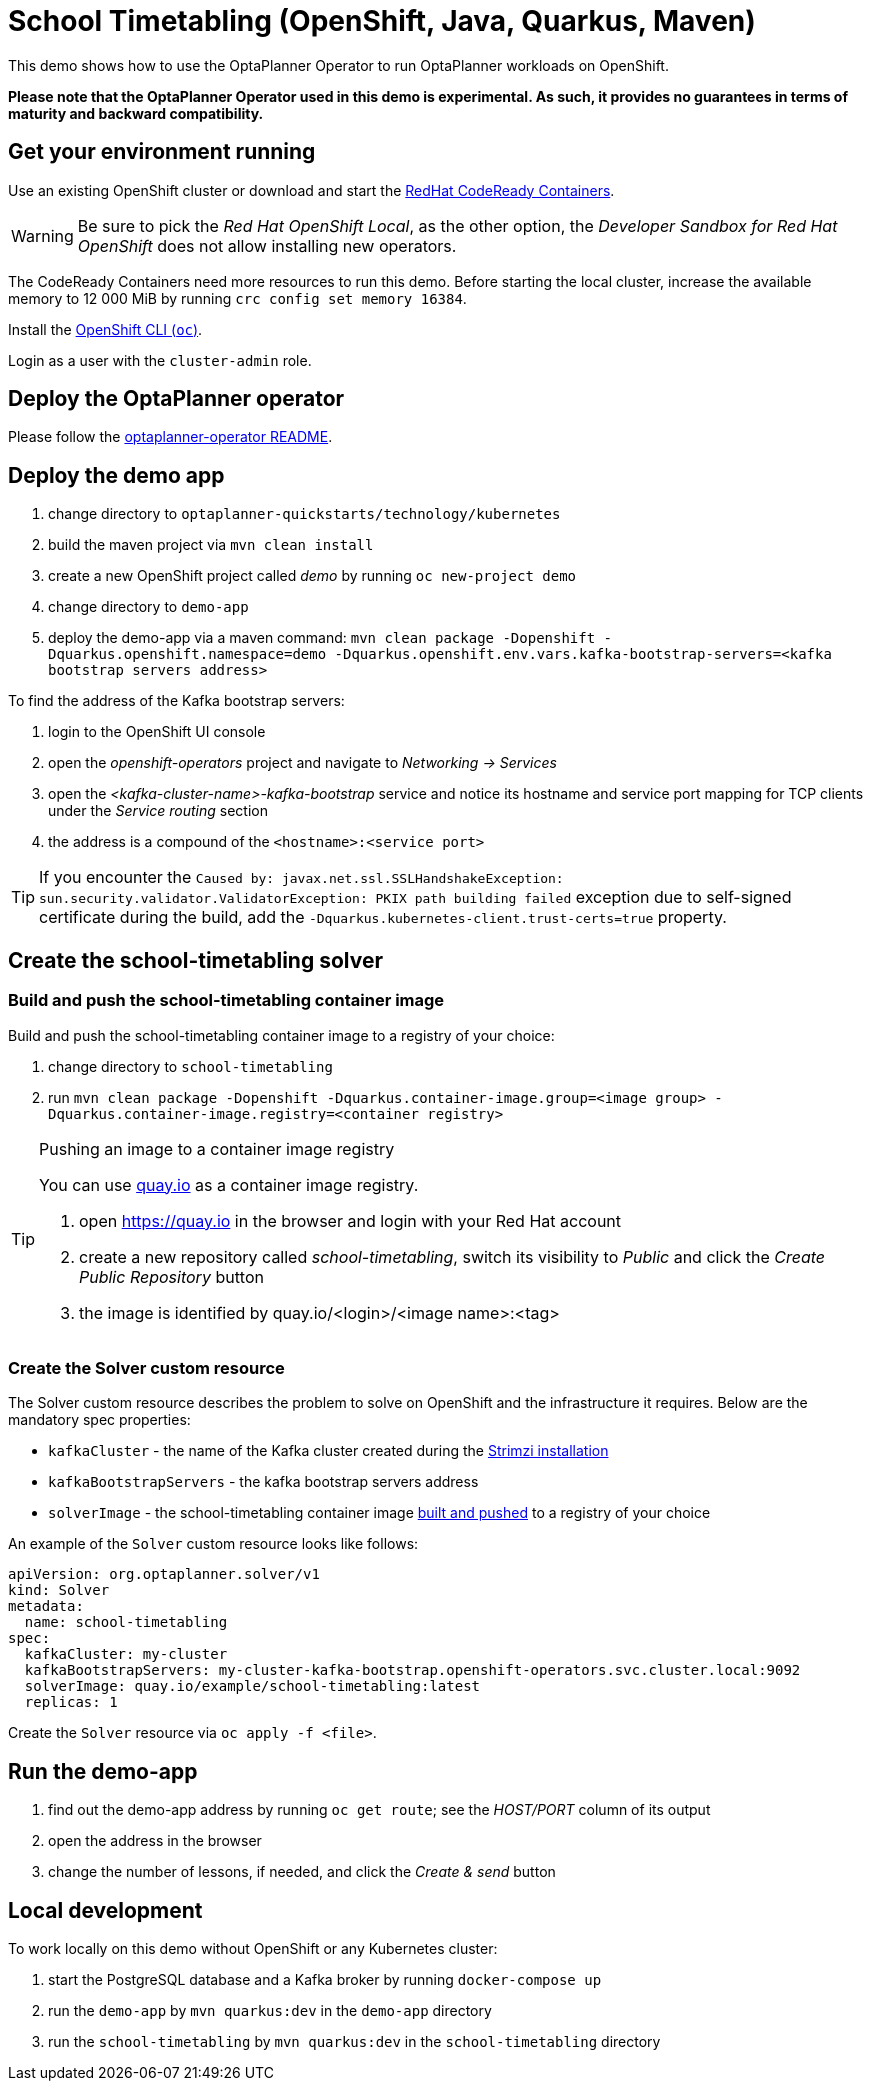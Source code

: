 = School Timetabling (OpenShift, Java, Quarkus, Maven)

This demo shows how to use the OptaPlanner Operator to run OptaPlanner workloads on OpenShift.

*Please note that the OptaPlanner Operator used in this demo is experimental. As such, it provides no guarantees
in terms of maturity and backward compatibility.*

== Get your environment running

Use an existing OpenShift cluster or download and start the https://developers.redhat.com/products/codeready-containers/overview[RedHat CodeReady Containers].

WARNING: Be sure to pick the _Red Hat OpenShift Local_, as the other option, the _Developer Sandbox for Red Hat OpenShift_ does not
allow installing new operators.

The CodeReady Containers need more resources to run this demo. Before starting the local cluster, increase the available memory
to 12 000 MiB by running `crc config set memory 16384`.

Install the https://docs.openshift.com/container-platform/latest/cli_reference/openshift_cli/getting-started-cli.html[OpenShift CLI (`oc`)].

Login as a user with the `cluster-admin` role.

[#deployOperator]
== Deploy the OptaPlanner operator

Please follow the https://github.com/kiegroup/optaplanner/blob/main/optaplanner-operator/README.adoc#deployToOpenShift[optaplanner-operator README].

== Deploy the demo app

. change directory to `optaplanner-quickstarts/technology/kubernetes`
. build the maven project via `mvn clean install`
. create a new OpenShift project called _demo_ by running `oc new-project demo`
. change directory to `demo-app`
. deploy the demo-app via a maven command: `mvn clean package -Dopenshift -Dquarkus.openshift.namespace=demo -Dquarkus.openshift.env.vars.kafka-bootstrap-servers=<kafka bootstrap servers address>`

To find the address of the Kafka bootstrap servers:

. login to the OpenShift UI console
. open the _openshift-operators_ project and navigate to _Networking -> Services_
. open the _<kafka-cluster-name>-kafka-bootstrap_ service and notice its hostname and service port mapping for TCP clients under the _Service routing_ section
. the address is a compound of the `<hostname>:<service port>`

TIP: If you encounter the `Caused by: javax.net.ssl.SSLHandshakeException: sun.security.validator.ValidatorException: PKIX path building failed` exception due to self-signed certificate during the build, add the `-Dquarkus.kubernetes-client.trust-certs=true` property.

== Create the school-timetabling solver

[#buildSolverImage]
=== Build and push the school-timetabling container image

Build and push the school-timetabling container image to a registry of your choice:

. change directory to `school-timetabling`
. run `mvn clean package -Dopenshift -Dquarkus.container-image.group=<image group> -Dquarkus.container-image.registry=<container registry>`

[TIP]
.Pushing an image to a container image registry
====
You can use https://quay.io[quay.io] as a container image registry.

. open https://quay.io in the browser and login with your Red Hat account
. create a new repository called _school-timetabling_, switch its visibility to _Public_ and click the _Create Public Repository_ button
. the image is identified by quay.io/<login>/<image name>:<tag>
====

=== Create the Solver custom resource

The Solver custom resource describes the problem to solve on OpenShift and the infrastructure it requires.
Below are the mandatory spec properties:

- `kafkaCluster` - the name of the Kafka cluster created during the <<#deployOperator, Strimzi installation>>
- `kafkaBootstrapServers` - the kafka bootstrap servers address
- `solverImage` - the school-timetabling container image <<#buildSolverImage, built and pushed>> to a registry of your choice

An example of the `Solver` custom resource looks like follows:

[source yaml]
----
apiVersion: org.optaplanner.solver/v1
kind: Solver
metadata:
  name: school-timetabling
spec:
  kafkaCluster: my-cluster
  kafkaBootstrapServers: my-cluster-kafka-bootstrap.openshift-operators.svc.cluster.local:9092
  solverImage: quay.io/example/school-timetabling:latest
  replicas: 1
----

Create the `Solver` resource via `oc apply -f <file>`.

== Run the demo-app

. find out the demo-app address by running `oc get route`; see the _HOST/PORT_ column of its output
. open the address in the browser
. change the number of lessons, if needed, and click the _Create & send_ button

== Local development

To work locally on this demo without OpenShift or any Kubernetes cluster:

. start the PostgreSQL database and a Kafka broker by running `docker-compose up`
. run the `demo-app` by `mvn quarkus:dev` in the `demo-app` directory
. run the `school-timetabling` by `mvn quarkus:dev` in the `school-timetabling` directory
